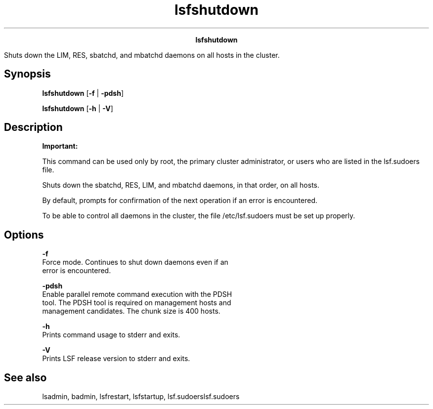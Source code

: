 
.ad l

.TH lsfshutdown 8 "July 2021" "" ""
.ll 72

.ce 1000
\fBlsfshutdown\fR
.ce 0

.sp 2
Shuts down the LIM, RES, sbatchd, and mbatchd daemons on all
hosts in the cluster.
.sp 2

.SH Synopsis

.sp 2
\fBlsfshutdown\fR [\fB-f\fR | \fB-pdsh\fR]
.sp 2
\fBlsfshutdown\fR [\fB-h\fR | \fB-V\fR]
.SH Description

.sp 2
\fBImportant: \fR
.sp 2
This command can be used only by root, the primary cluster
administrator, or users who are listed in the lsf.sudoers file.
.sp 2
Shuts down the sbatchd, RES, LIM, and mbatchd daemons, in that
order, on all hosts.
.sp 2
By default, prompts for confirmation of the next operation if an
error is encountered.
.sp 2
To be able to control all daemons in the cluster, the file
/etc/lsf.sudoers must be set up properly.
.SH Options

.sp 2
\fB-f \fR
.br
         Force mode. Continues to shut down daemons even if an
         error is encountered.
.sp 2
\fB-pdsh\fR
.br
         Enable parallel remote command execution with the PDSH
         tool. The PDSH tool is required on management hosts and
         management candidates. The chunk size is 400 hosts.
.sp 2
\fB-h\fR
.br
         Prints command usage to stderr and exits.
.sp 2
\fB-V\fR
.br
         Prints LSF release version to stderr and exits.
.SH See also

.sp 2
lsadmin, badmin, lsfrestart, lsfstartup, lsf.sudoerslsf.sudoers